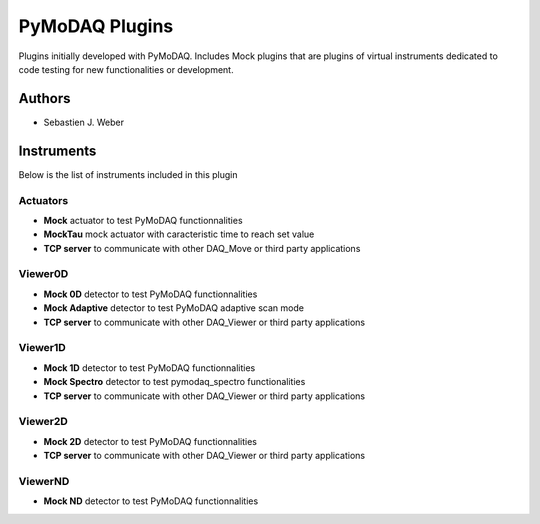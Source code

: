 PyMoDAQ Plugins
###############

.. image:: https://img.shields.io/pypi/v/pymodaq_plugins.svg
   :target: https://pypi.org/project/pymodaq_plugins/
   :alt: Latest Version

.. image:: https://readthedocs.org/projects/pymodaq/badge/?version=latest
   :target: https://pymodaq.readthedocs.io/en/stable/?badge=latest
   :alt: Documentation Status

.. image:: https://github.com/CEMES-CNRS/pymodaq_plugins/workflows/Upload%20Python%20Package/badge.svg
    :target: https://github.com/CEMES-CNRS/pymodaq_plugins

Plugins initially developed with PyMoDAQ. Includes Mock plugins that are plugins of virtual instruments dedicated
to code testing for new functionalities or development.


Authors
=======

* Sebastien J. Weber

Instruments
===========
Below is the list of instruments included in this plugin

Actuators
+++++++++

* **Mock** actuator to test PyMoDAQ functionnalities
* **MockTau** mock actuator with caracteristic time to reach set value
* **TCP server** to communicate with other DAQ_Move or third party applications

Viewer0D
++++++++

* **Mock 0D** detector to test PyMoDAQ functionnalities
* **Mock Adaptive** detector to test PyMoDAQ adaptive scan mode
* **TCP server** to communicate with other DAQ_Viewer or third party applications

Viewer1D
++++++++

* **Mock 1D** detector to test PyMoDAQ functionnalities
* **Mock Spectro** detector to test pymodaq_spectro functionalities
* **TCP server** to communicate with other DAQ_Viewer or third party applications

Viewer2D
++++++++

* **Mock 2D** detector to test PyMoDAQ functionnalities
* **TCP server** to communicate with other DAQ_Viewer or third party applications

ViewerND
++++++++

* **Mock ND** detector to test PyMoDAQ functionnalities

